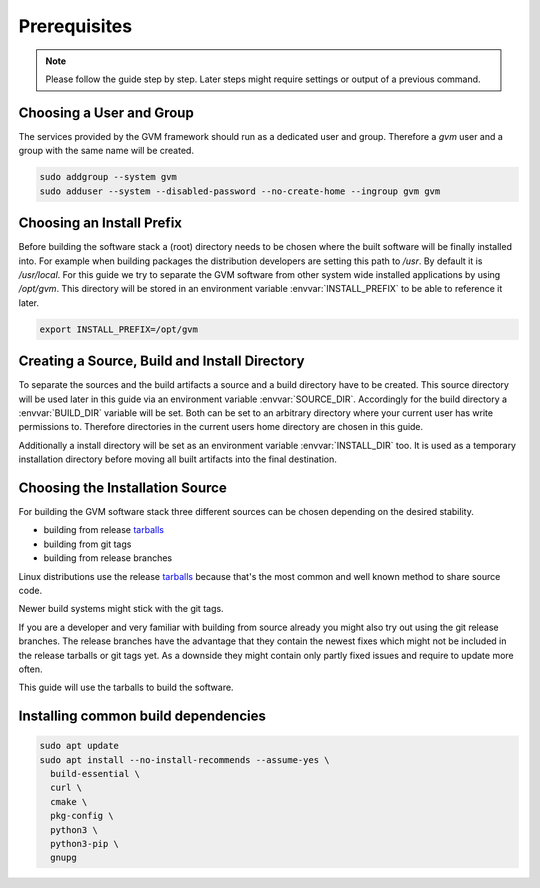 Prerequisites
=============

.. note::

  Please follow the guide step by step. Later steps might require settings or
  output of a previous command.

Choosing a User and Group
-------------------------

The services provided by the GVM framework should run as a dedicated user and
group. Therefore a `gvm` user and a group with the same name will be created.

.. code-block::

  sudo addgroup --system gvm
  sudo adduser --system --disabled-password --no-create-home --ingroup gvm gvm

Choosing an Install Prefix
--------------------------

Before building the software stack a (root) directory needs to be chosen where
the built software will be finally installed into. For example when building packages
the distribution developers are setting this path to `/usr`. By default it is
`/usr/local`. For this guide we try to separate the GVM software from other
system wide installed applications by using `/opt/gvm`. This directory will be
stored in an environment variable :envvar:`INSTALL_PREFIX` to be able to
reference it later.

.. code-block::

  export INSTALL_PREFIX=/opt/gvm

Creating a Source, Build and Install Directory
----------------------------------------------

To separate the sources and the build artifacts a source and a build directory
have to be created. This source directory will be used later in this guide via
an environment variable :envvar:`SOURCE_DIR`. Accordingly for the build
directory a :envvar:`BUILD_DIR` variable will be set. Both can be set to an
arbitrary directory where your current user has write permissions to. Therefore
directories in the current users home directory are chosen in this guide.

.. code-block::
  :caption: Choosing a source directory

  export SOURCE_DIR=$HOME/source
  mkdir -p $SOURCE_DIR

.. code-block::
  :caption: Choosing a build directory

  export BUILD_DIR=$HOME/build
  mkdir -p $BUILD_DIR

Additionally a install directory will be set as an environment variable
:envvar:`INSTALL_DIR` too. It is used as a temporary installation directory
before moving all built artifacts into the final destination.

.. code-block::
  :caption: Choosing a temporary install directory

  export INSTALL_DIR=$HOME/install
  mkdir -p $INSTALL_DIR

Choosing the Installation Source
--------------------------------

For building the GVM software stack three different sources can be chosen
depending on the desired stability.

* building from release `tarballs`_
* building from git tags
* building from release branches

Linux distributions use the release `tarballs`_ because that's the most common
and well known method to share source code.

Newer build systems might stick with the git tags.

If you are a developer and very familiar with building from source already you
might also try out using the git release branches. The release branches have the
advantage that they contain the newest fixes which might not be included in the
release tarballs or git tags yet. As a downside they might contain only partly
fixed issues and require to update more often.

This guide will use the tarballs to build the software.

.. _tarballs: https://en.wikipedia.org/wiki/Tar_(computing)

Installing common build dependencies
------------------------------------

.. code-block::

  sudo apt update
  sudo apt install --no-install-recommends --assume-yes \
    build-essential \
    curl \
    cmake \
    pkg-config \
    python3 \
    python3-pip \
    gnupg
